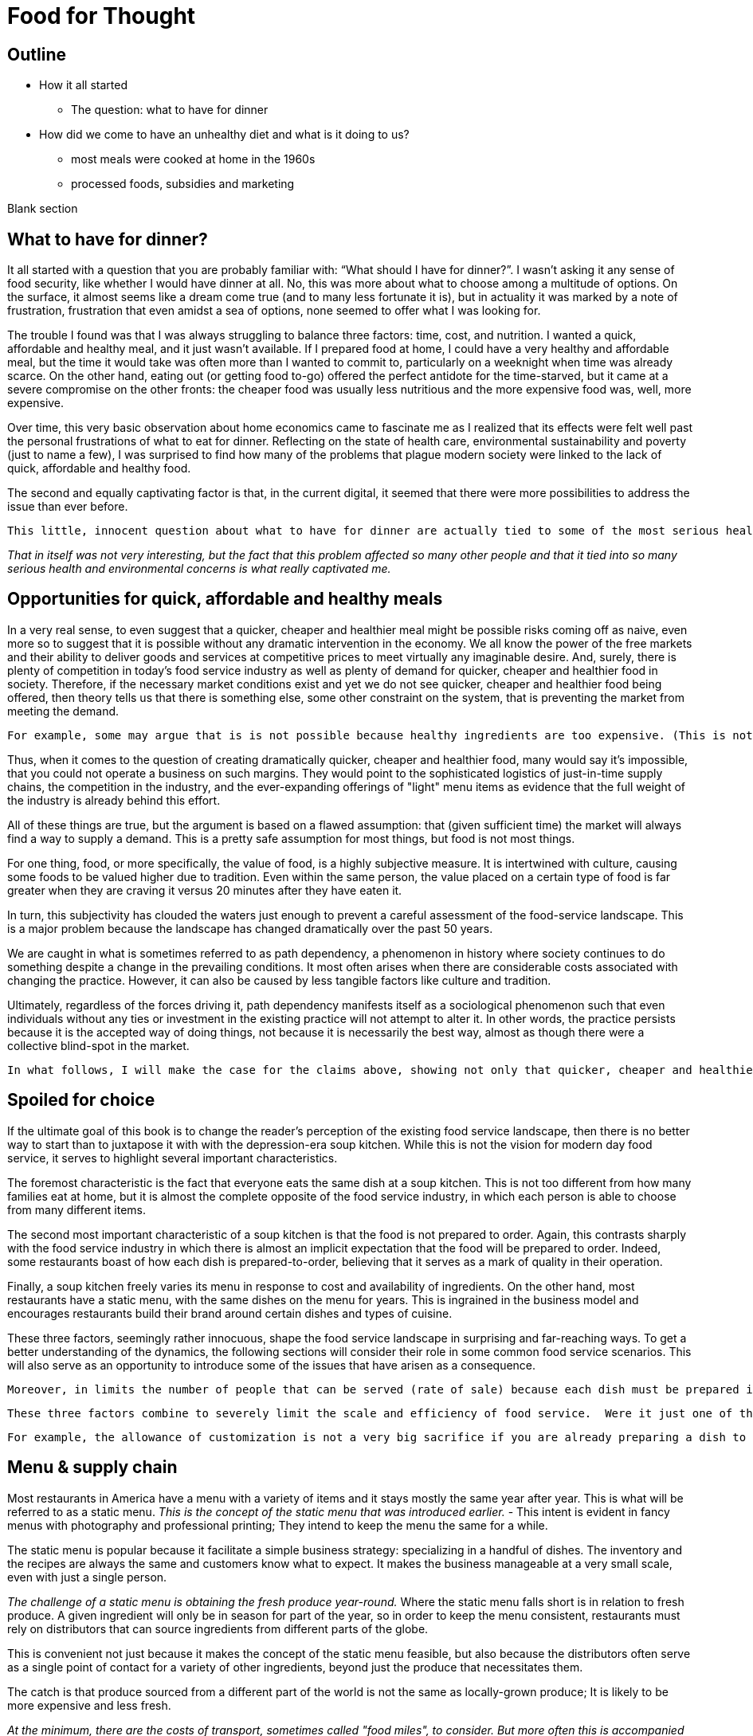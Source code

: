 = Food for Thought

== Outline

* How it all started
** The question: what to have for dinner
* How did we come to have an unhealthy diet and what is it doing to us?
** most meals were cooked at home in the 1960s
** processed foods, subsidies and marketing


Blank section

== What to have for dinner?

It all started with a question that you are probably familiar with: “What should I have for dinner?”.  I wasn’t asking it any sense of food security, like whether I would have dinner at all.  No, this was more about what to choose among a multitude of options.  On the surface, it almost seems like a dream come true (and to many less fortunate it is), but in actuality it was marked by a note of frustration, frustration that even amidst a sea of options, none seemed to offer what I was looking for.

The trouble I found was that I was always struggling to balance three factors: time, cost, and nutrition.  I wanted a quick, affordable and healthy meal, and it just wasn’t available.  If I prepared food at home, I could have a very healthy and affordable meal, but the time it would take was often more than I wanted to commit to, particularly on a weeknight when time was already scarce.  On the other hand, eating out (or getting food to-go) offered the perfect antidote for the time-starved, but it came at a severe compromise on the other fronts: the cheaper food was usually less nutritious and the more expensive food was, well, more expensive.  

Over time, this very basic observation about home economics came to fascinate me as I realized that its effects were felt well past the personal frustrations of what to eat for dinner.  Reflecting on the state of health care, environmental sustainability and poverty (just to name a few), I was surprised to find how many of the problems that plague modern society were linked to the lack of quick, affordable and healthy food.

The second and equally captivating factor is that, in the current digital, it seemed that there were more possibilities to address the issue than ever before.

 This little, innocent question about what to have for dinner are actually tied to some of the most serious health and environmental concerns of our day._

_That in itself was not very interesting, but the fact that this problem affected so many other people and that it tied into so many serious health and environmental concerns is what really captivated me._

== Opportunities for quick, affordable and healthy meals

In a very real sense, to even suggest that a quicker, cheaper and healthier meal might be possible risks coming off as naive, even more so to suggest that it is possible without any dramatic intervention in the economy.  We all know the power of the free markets and their ability to deliver goods and services at competitive prices to meet virtually any imaginable desire.  And, surely, there is plenty of competition in today's food service industry as well as plenty of demand for quicker, cheaper and healthier food in society. Therefore, if the necessary market conditions exist and yet we do not see quicker, cheaper and healthier food being offered, then theory tells us that there is something else, some other constraint on the system, that is preventing the market from meeting the demand.
 
 For example, some may argue that is is not possible because healthy ingredients are too expensive. (This is not the case but could be mistaken as such.) 

Thus, when it comes to the question of creating dramatically quicker, cheaper and healthier food, many would say it's impossible, that you could not operate a business on such margins. They would point to the sophisticated logistics of just-in-time supply chains, the competition in the industry, and the ever-expanding offerings of "light" menu items as evidence that the full weight of the industry is already behind this effort.

All of these things are true, but the argument is based on a flawed assumption: that (given sufficient time) the market will always find a way to supply a demand.  This is a pretty safe assumption for most things, but food is not most things.  

For one thing, food, or more specifically, the value of food, is a highly subjective measure.  It is intertwined with culture, causing some foods to be valued higher due to tradition.  Even within the same person, the value placed on a certain type of food is far greater when they are craving it versus 20 minutes after they have eaten it. 

In turn, this subjectivity has clouded the waters just enough to prevent a careful assessment of the food-service landscape.  This is a major problem because the landscape has changed dramatically over the past 50 years.

We are caught in what is sometimes referred to as path dependency, a phenomenon in history where society continues to do something despite a change in the prevailing conditions.  It most often arises when there are considerable costs associated with changing the practice.  However, it can also be caused by less tangible factors like culture and tradition.  

Ultimately, regardless of the forces driving it, path dependency manifests itself as a sociological phenomenon such that even individuals without any ties or investment in the existing practice will not attempt to alter it.  In other words, the practice persists because it is the accepted way of doing things, not because it is necessarily the best way, almost as though there were a collective blind-spot in the market.

 In what follows, I will make the case for the claims above, showing not only that quicker, cheaper and healthier food is possible but that it would have enormous benefits to society.

== Spoiled for choice

If the ultimate goal of this book is to change the reader's perception of the existing food service landscape, then there is no better way to start than to juxtapose it with with the depression-era soup kitchen.  While this is not the vision for modern day food service, it serves to highlight several important characteristics.

The foremost characteristic is the fact that everyone eats the same dish at a soup kitchen.  This is not too different from how many families eat at home, but it is almost the complete opposite of the food service industry, in which each person is able to choose from many different items.

The second most important characteristic of a soup kitchen is that the food is not prepared to order.  Again, this contrasts sharply with the food service industry in which there is almost an implicit expectation that the food will be prepared to order.  Indeed, some restaurants boast of how each dish is prepared-to-order, believing that it serves as a mark of quality in their operation.

Finally, a soup kitchen freely varies its menu in response to cost and availability of ingredients. On the other hand, most restaurants have a static menu, with the same dishes on the menu for years. This is ingrained in the business model and encourages restaurants build their brand around certain dishes and types of cuisine.

These three factors, seemingly rather innocuous, shape the food service landscape in surprising and far-reaching ways.  To get a better understanding of the dynamics, the following sections will consider their role in some common food service scenarios.  This will also serve as an opportunity to introduce some of the issues that have arisen as a consequence.

 Moreover, in limits the number of people that can be served (rate of sale) because each dish must be prepared individually no matter how many customers are waiting.  This also drives up the labor costs because while food that can be prepared in advance  prevents the operation some foods can be prepared in large quantities  vulnerable to waste of from dishes going cold. 

 These three factors combine to severely limit the scale and efficiency of food service.  Were it just one of them, perhaps it could be balanced out by other considerations, but the wholesale embrace of this __modus operandi__ leaves no possibility of substantive change in the industry.

 For example, the allowance of customization is not a very big sacrifice if you are already preparing a dish to order.  And, in turn, preparing each dish to order can make sense if you have a variety of dishes and an unpredictable rate of sale.

== Menu & supply chain

Most restaurants in America have a menu with a variety of items and it stays mostly the same year after year. This is what will be referred to as a static menu.  __This is the concept of the static menu that was introduced earlier.__
- This intent is evident in fancy menus with photography and professional printing; They intend to keep the menu the same for a while.

The static menu is popular because it facilitate a simple business strategy: specializing in a handful of dishes. The inventory and the recipes are always the same and customers know what to expect. It makes the business manageable at a very small scale, even with just a single person.

__The challenge of a static menu is obtaining the fresh produce year-round.__ Where the static menu falls short is in relation to fresh produce. A given ingredient will only be in season for part of the year, so in order to keep the menu consistent, restaurants must rely on distributors that can source ingredients from different parts of the globe. 

This is convenient not just because it makes the concept of the static menu feasible, but also because the distributors often serve as a single point of contact for a variety of other ingredients, beyond just the produce that necessitates them.

The catch is that produce sourced from a different part of the world is not the same as locally-grown produce; It is likely to be more expensive and less fresh.

__At the minimum, there are the costs of transport, sometimes called "food miles", to consider. But more often this is accompanied by other factors, such as waste and diminished quality.  As a rule, the more perishable the produce, the more likely it is that the upstream growing techniques will be altered to mitigate spoilage, such as picking produce early.  These techniques almost always result in lower quality.__

Neither is the trouble over once the produce is in hand.  Spoilage is a big factor in restaurants and the static menu prevents changing the menu or the price, leaving restaurants with little means to combat impending spoilage __and further discouraging incorporation of fresh produce in the menu__.

In summary, fresh produce introduces variability in cost and quality into the static menu business model.  Moreover, the static menu leaves little opportunities to adapt to the variability. Thus, on a theoretical level, we would expect the role of fresh produce to be minimized/limited in static menus. This is consistent with what is observed in reality in which processed ingredients form the bulk of what is served.


__the convenience of obtaining an off-season ingredient comes at an added cost.  Moreover, this cost fluctuates throughout the year. Combined with concerns of spoilage, these factors discourage the use of fresh produce in a static menu.__

__Ultimately, the additional costs and their inherent volatility discourage the use of __

__, which is in turn passed on to the consumer__ __doesn't mean that they are insulated from price fluctuations__.  

== Plan to fail or plan to scale

Another common characteristic of the food service industry is a menu of prepared-to-order food.  Indeed, preparing food to order is often seen as a symbol of quality in the operation. Furthermore, preparing food to order often offers the opportunity to customize the dish. 

The consequences of preparing food to order come in the form of scale and efficiency.  Because each dish must be prepared individually, there is very little drop in marginal labor cost when preparing larger quantities.  Nor is it quick to prepare such food in large quantities, sometimes leading to long waits.  This is exacerbated by consumers having the option to customize their dishes, meaning that even when multiple orders for the same dish are received, the cook may not be able to make a bigger batch due to relatively minor things like differing spice levels or protein selection.

Compare this to a restaurant with a single, ready-to-serve dish. There is no comparison, so to speak. This approach is so much more efficient that it not only has the potential for massive reductions in marginal cost, it also does not suffer from long waits at peak times because, by definition, the food requires minimal prep before serving and there is no question about what will be ordered nor customizations to it. 

- __experiences none of the issues of the common, prepared-to-order restaurant.__
- __Certain dishes can even take advantage of industrial-scale equipment, offering enormous reductions in marginal cost.  Further more, there is no requirement that the equipment even be located at the point-of-sale.  It could just as easily be located off-site with the point of sale responsible only for minimal final preparation and serving.__


== Upstream effects of menu choice

The previous section examined common restaurant characteristics and their shortcomings in regards to efficiency and disincentives towards fresh produce. Finally, it contrasted that with an RF-inspired restaurant that serves only a single, ready-to-serve dish.

It has already been noted that the RF-style of restaurant will be much more efficient at preparing and serving the food. This section goes further and considers the unique opportunities that arise before the food is even delivered, opportunities in the supply chain.

The supply chain of a static menu restaurant was touched upon earlier and it was noted that distributors play a critical role in their supply chains due the static menu business model. By the same token, a restaurant that does not rely on a static menu also does not need to rely as much on distributors. 

To understand this more clearly it is helpful to introduce the concept of transaction costs. Each item that a restaurant needs requires an investment of time to arrange and execute the sale. This is the transaction cost. The amount of time it requires can vary widely. Transaction costs can vary widely between different vendors. For example, getting produce direct from the grower often entails high transaction costs relative to a distributor.  Everything from availability, to ordering to billing will likely be much more streamlined with the latter.

For a static-menu restaurant, in particular, sourcing each type of fresh produce directly from the farmer would result in extremely high transaction costs relative to a distributor.  This is a combination of two factors.  

- The static menu requires a consistent supply of produce year-round, requiring multiple growers in different geographic regions to achieve a consistent supply of each ingredient.
- The static menu offers a wide variety of dishes, which increases the number of different ingredients, requiring additional growers to obtain all the different types.

Finally, it is important to emphasize that despite the variety of produce required by the static menu, the overall amount of produce used in the menu is minimal relative to meat and grains. Because transaction costs are often fixed costs, they can quickly outweigh other factors when quantities are small. This is important because a grower __can__ offer substantially lower prices, however the static menu restaurant likely cannot purchase a large enough quantity for the cost savings to outweigh the transaction costs.

Effectively, it is a case of cutting out the middle-man. This may not mean much to a static menu restaurant, but an RF restaurant could leverage the reduced cost of raw ingredients very effectively.  It would be able to tailor the dishes specifically to those ingredients and to adjust the price to incentivize sales. 

Another advantage of an RF restaurant is that is relies on prepare-in-advance dishes.  In general, such dishes have significantly lower marginal labor cost, meaning that the ingredients account for a larger proportion of the overall cost.  Therefore, savings in produce cost by sourcing directly from the grower can more substantially reduce the marginal cost of the final product in an RF-style restaurant. For a high-volume business, this could be even be more valuable than increased sales. 

 In turn, savings in this area are more significant.  

 This is not only a reflection of how much convenience is offered by distributors; It is also a reflection of how little fresh produce is used and how rigidly it fits into a static menu.  If, on the other hand, we consider a restaurant in the new paradigm, one that is able to tailor their day's menu to a given ingredient and is capable of serving large volumes of food, the benefits of sourcing local ingredients could be enormous, even despite the transaction costs.  This is because a large enough quantity of a single ingredient is being used that the savings from cutting out the distributor outweigh the increased transaction costs. 

 When the static menu was introduced, the distinction between globally sourced produce versus locally grown produce was made.  This made it seem as though the locally grown produce would be an obvious choice when available, but in practice even that is not so. 

 Businesses will still need a distributor for other things and the extra time it takes to arrange a separate order for a couple of local ingredients can be a deal-breaker __barrier to the entire transaction__.

== Why static menu dislikes fresh produce

It has been noted that static menus do not incentivize the use of fresh produce. This section explores this phenomenon through a chain of cause-effect relationships.

The initial driver comes from the desire for a simple business model. A static menu means that the establishment can specialize in a handful of dishes. Menu-planning occurs once in the beginning, rather than being an ongoing task. By extension, the marketing and sales strategies need not change since the product does not change.

The consistency offered by the static menu means that customers have a clear expectation of what is offered.  Things are predictable.

Within this context, it is obvious that having a constant price for the dishes perfectly completes the model.  It would be a shame if a customer came for their favorite dish only to find that it was too expensive that day. Furthermore, it is natural for the customer to expect the same item to cost the same from day-to-day; Most goods behave in this manner.

Fresh produce availability, on the other hand, can vary widely over the course of the year.  The more perishable the ingredient and the more seasonal it is, the greater the variability.  This can be the difference between getting an item directly from a nearby grower for a bargain in-season and getting it from half-way around the world a few months later.

In theory, there is no reason why the menu items couldn't vary in price according to their constituent ingredients. However, this flies in the face of the static-menu mindset. Recall, the motivating force behind the static-menu is simplicity and predictability, but changing the price according to market rates is far from trivial. It would first require calculating the price - surely entailing a spreadsheet, at minimum - then the price change must be updated on the menu, and still the customer would not know any of this until visiting. And then how often would this need to be done?

One might argue that you could simply average of cost of the produce for the year and then keep the price consistent. In practice, this is likely to be rather difficult.  First off, the price cannot be perfectly predicted. A cursory look at commodities markets should convince anyone that prices are far from predictable. Second, the more perishable and seasonal the ingredient, the more it can be affected by aberrations such as natural disasters. Finally, if there is any seasonality in the sales of the food, then that too must be predicted and incorporated in the calculation. 

Finally, should the business owner succeed in perfectly averaging out the cost of ingredients over the year, all they will have achieved is consistency for the consumer.  Indeed, to the extent that they stabilize the cost to the consumer, it is their own finances that are the buffer, resulting in fluctuating profit margins throughout the year and complicating financial analyses.

Therefore, to achieve the final piece of the static menu business model, a consistent price, fresh produce is marginalized because it represents financial uncertainty and complexity. 

=== Always in stock

Another hallmark of the static menu business model is that all items are always in stock.  Of course, this is desirable for a consumer because they never have to worry that their favorite dish will be sold out. It can even risk giving the impression of a poorly run establishment if menu items are sold out. 

But to keep all items in stock means having sufficient inventory at all times for your highest possible sales.  This may be a trivial requirement or a crushing burden depending on the model of the restaurant.  The two key factors that determine the impact are 1) how perishable the ingredients are and 2) how many items are on the menu.

We have already established that the static menu almost always offers a variety of different dishes.  Therefore, to achieve the "always available" component of the business model, the static menu favors meat and grains and other processed ingredients, which are less perishable than fresh produce. This translates into less waste when sales aren't at their peak. As an added benefit, meat, grains and other processed foods tend to be more nutrient dense, meaning less storage space is required for the excess inventory.

== Prep times

The situation gets worse when we compare fresh produce to meat and grains in terms of preparation.

== The tipping point

 Not really a tipping point
The previous section introduced a tipping-point, the point at which a restaurant can sell enough of a single fresh produce ingredient that it becomes economical to source it directly from the grower. The defining characteristic of a tipping is not just that one side now outweighs the other, it is that the fundamental forces now also favor the other. 

The significance of this event cannot be overstated.  For once, fresh produce will represent a strategic opportunity in the business model.  Restaurants will be incentivized to use as much of the locally sourced ingredient as possible because they will be obtaining it at wholesale cost and the transaction cost is fixed.  That will result in menu items that incorporate much more produce than in the average person's current diet.

This marks the point where we are firmly on the road to healthy, affordable and convenient food service.  Up until this point, the principles discussed (e.g. efficiency) could be applied to any food service, but it is the application of these principles in order facilitate the use of fresh produce that represents the beginning of possibilities in the new paradigm. 

